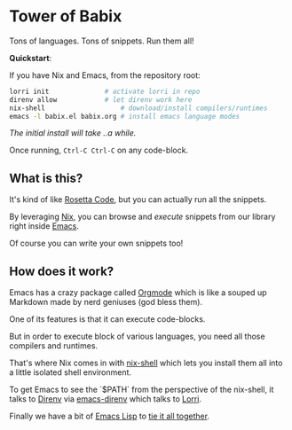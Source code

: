 * Tower of Babix

Tons of languages. Tons of snippets. Run them all!

*Quickstart*:

If you have Nix and Emacs, from the repository root:

#+begin_src sh
  lorri init              # activate lorri in repo
  direnv allow            # let direnv work here
  nix-shell                   # download/install compilers/runtimes
  emacs -l babix.el babix.org # install emacs language modes
#+end_src

/The initial install will take ..a while./

Once running, =Ctrl-C Ctrl-C= on any code-block.

[[./demo.gif]]

** What is this?

It's kind of like [[http://www.rosettacode.org/][Rosetta Code]], but you can actually run all the snippets.

By leveraging [[https://nixos.org/][Nix]], you can browse and /execute/ snippets from our library right
inside [[https://www.gnu.org/software/emacs/][Emacs]].

Of course you can write your own snippets too!

** How does it work?

Emacs has a crazy package called [[https://orgmode.org/][Orgmode]] which is like a souped up Markdown
made by nerd geniuses (god bless them).

One of its features is that it can execute code-blocks.

But in order to execute block of various languages, you need all those
compilers and runtimes.

That's where Nix comes in with [[https://nixos.wiki/wiki/Development_environment_with_nix-shell][nix-shell]] which lets you install them all into a
little isolated shell environment.

To get Emacs to see the `$PATH` from the perspective of the nix-shell, it talks to
[[https://direnv.net/][Direnv]] via [[https://github.com/wbolster/emacs-direnv][emacs-direnv]] which talks to [[https://github.com/target/lorri][Lorri]].

Finally we have a bit of [[https://www.gnu.org/software/emacs/manual/html_node/eintr/][Emacs Lisp]] to [[./babix.el][tie it all together]].



